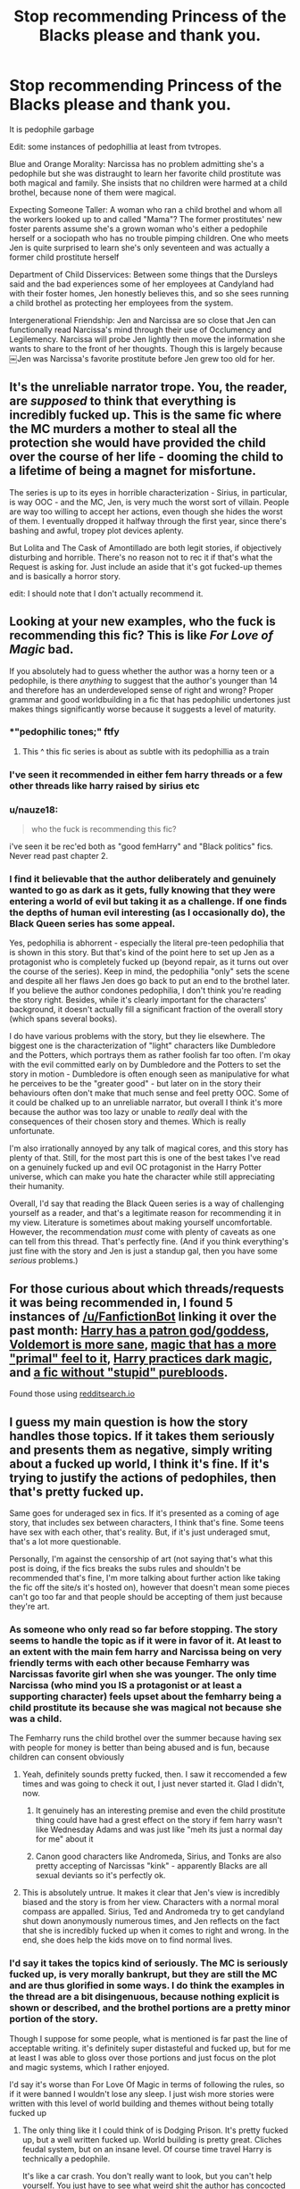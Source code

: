 #+TITLE: Stop recommending Princess of the Blacks please and thank you.

* Stop recommending Princess of the Blacks please and thank you.
:PROPERTIES:
:Author: flingerdinger
:Score: 94
:DateUnix: 1569882498.0
:DateShort: 2019-Oct-01
:FlairText: Review
:END:
It is pedophile garbage

Edit: some instances of pedophillia at least from tvtropes.

Blue and Orange Morality: Narcissa has no problem admitting she's a pedophile but she was distraught to learn her favorite child prostitute was both magical and family. She insists that no children were harmed at a child brothel, because none of them were magical.

Expecting Someone Taller: A woman who ran a child brothel and whom all the workers looked up to and called "Mama"? The former prostitutes' new foster parents assume she's a grown woman who's either a pedophile herself or a sociopath who has no trouble pimping children. One who meets Jen is quite surprised to learn she's only seventeen and was actually a former child prostitute herself

Department of Child Disservices: Between some things that the Dursleys said and the bad experiences some of her employees at Candyland had with their foster homes, Jen honestly believes this, and so she sees running a child brothel as protecting her employees from the system.

Intergenerational Friendship: Jen and Narcissa are so close that Jen can functionally read Narcissa's mind through their use of Occlumency and Legilemency. Narcissa will probe Jen lightly then move the information she wants to share to the front of her thoughts. Though this is largely because ￼Jen was Narcissa's favorite prostitute before Jen grew too old for her.


** It's the unreliable narrator trope. You, the reader, are /supposed/ to think that everything is incredibly fucked up. This is the same fic where the MC murders a mother to steal all the protection she would have provided the child over the course of her life - dooming the child to a lifetime of being a magnet for misfortune.

The series is up to its eyes in horrible characterization - Sirius, in particular, is way OOC - and the MC, Jen, is very much the worst sort of villain. People are way too willing to accept her actions, even though she hides the worst of them. I eventually dropped it halfway through the first year, since there's bashing and awful, tropey plot devices aplenty.

But Lolita and The Cask of Amontillado are both legit stories, if objectively disturbing and horrible. There's no reason not to rec it if that's what the Request is asking for. Just include an aside that it's got fucked-up themes and is basically a horror story.

edit: I should note that I don't actually recommend it.
:PROPERTIES:
:Author: ForwardDiscussion
:Score: 17
:DateUnix: 1569943494.0
:DateShort: 2019-Oct-01
:END:


** Looking at your new examples, who the fuck is recommending this fic? This is like /For Love of Magic/ bad.

If you absolutely had to guess whether the author was a horny teen or a pedophile, is there /anything/ to suggest that the author's younger than 14 and therefore has an underdeveloped sense of right and wrong? Proper grammar and good worldbuilding in a fic that has pedophilic undertones just makes things significantly worse because it suggests a level of maturity.
:PROPERTIES:
:Author: kenneth1221
:Score: 68
:DateUnix: 1569884289.0
:DateShort: 2019-Oct-01
:END:

*** *"pedophilic tones;" ftfy
:PROPERTIES:
:Author: DeliSoupItExplodes
:Score: 14
:DateUnix: 1569887889.0
:DateShort: 2019-Oct-01
:END:

**** This ^ this fic series is about as subtle with its pedophillia as a train
:PROPERTIES:
:Author: flingerdinger
:Score: 25
:DateUnix: 1569889040.0
:DateShort: 2019-Oct-01
:END:


*** I've seen it recommended in either fem harry threads or a few other threads like harry raised by sirius etc
:PROPERTIES:
:Author: flingerdinger
:Score: 32
:DateUnix: 1569884392.0
:DateShort: 2019-Oct-01
:END:


*** u/nauze18:
#+begin_quote
  who the fuck is recommending this fic?
#+end_quote

i've seen it be rec'ed both as "good femHarry" and "Black politics" fics. Never read past chapter 2.
:PROPERTIES:
:Author: nauze18
:Score: 15
:DateUnix: 1569915337.0
:DateShort: 2019-Oct-01
:END:


*** I find it believable that the author deliberately and genuinely wanted to go as dark as it gets, fully knowing that they were entering a world of evil but taking it as a challenge. If one finds the depths of human evil interesting (as I occasionally do), the Black Queen series has some appeal.

Yes, pedophilia is abhorrent - especially the literal pre-teen pedophilia that is shown in this story. But that's kind of the point here to set up Jen as a protagonist who is completely fucked up (beyond repair, as it turns out over the course of the series). Keep in mind, the pedophilia "only" sets the scene and despite all her flaws Jen does go back to put an end to the brothel later. If you believe the author condones pedophilia, I don't think you're reading the story right. Besides, while it's clearly important for the characters' background, it doesn't actually fill a significant fraction of the overall story (which spans several books).

I do have various problems with the story, but they lie elsewhere. The biggest one is the characterization of "light" characters like Dumbledore and the Potters, which portrays them as rather foolish far too often. I'm okay with the evil committed early on by Dumbledore and the Potters to set the story in motion - Dumbledore is often enough seen as manipulative for what he perceives to be the "greater good" - but later on in the story their behaviours often don't make that much sense and feel pretty OOC. Some of it could be chalked up to an unreliable narrator, but overall I think it's more because the author was too lazy or unable to /really/ deal with the consequences of their chosen story and themes. Which is really unfortunate.

I'm also irrationally annoyed by any talk of magical cores, and this story has plenty of that. Still, for the most part this is one of the best takes I've read on a genuinely fucked up and evil OC protagonist in the Harry Potter universe, which can make you hate the character while still appreciating their humanity.

Overall, I'd say that reading the Black Queen series is a way of challenging yourself as a reader, and that's a legitimate reason for recommending it in my view. Literature is sometimes about making yourself uncomfortable. However, the recommendation /must/ come with plenty of caveats as one can tell from this thread. That's perfectly fine. (And if you think everything's just fine with the story and Jen is just a standup gal, then you have some /serious/ problems.)
:PROPERTIES:
:Author: fyi1183
:Score: 11
:DateUnix: 1569961615.0
:DateShort: 2019-Oct-01
:END:


** For those curious about which threads/requests it was being recommended in, I found 5 instances of [[/u/FanfictionBot]] linking it over the past month: [[https://www.reddit.com/r/HPfanfiction/comments/d07ck1/promptrequest_harry_has_a_patron_godgoddess/][Harry has a patron god/goddess]], [[https://www.reddit.com/r/HPfanfiction/comments/d50qjz/fics_where_voldemort_is_sane_and_more_dangerous/f0jzlxd/][Voldemort is more sane]], [[https://www.reddit.com/r/HPfanfiction/comments/d6j7yn/request_fics_with_magic_that_has_a_primal_feel_to/f0uretp/][magic that has a more "primal" feel to it]], [[https://www.reddit.com/r/HPfanfiction/comments/d9g6b6/rec_me_a_fic_where_harry_discovers_and_practices/f1hwvlz/][Harry practices dark magic]], and [[https://www.reddit.com/r/HPfanfiction/comments/da3qaf/a_fic_without_stupid_purebloods_something_that/f1o0h7a/][a fic without "stupid" purebloods]].

Found those using [[https://redditsearch.io/?term=Princess%20of%20the%20Blacks&dataviz=false&aggs=false&subreddits=&searchtype=comments&search=true&start=1567224820&end=1569903220&size=100][redditsearch.io]]
:PROPERTIES:
:Author: bgottfried91
:Score: 35
:DateUnix: 1569903510.0
:DateShort: 2019-Oct-01
:END:


** I guess my main question is how the story handles those topics. If it takes them seriously and presents them as negative, simply writing about a fucked up world, I think it's fine. If it's trying to justify the actions of pedophiles, then that's pretty fucked up.

Same goes for underaged sex in fics. If it's presented as a coming of age story, that includes sex between characters, I think that's fine. Some teens have sex with each other, that's reality. But, if it's just underaged smut, that's a lot more questionable.

Personally, I'm against the censorship of art (not saying that's what this post is doing, if the fics breaks the subs rules and shouldn't be recommended that's fine, I'm more talking about further action like taking the fic off the site/s it's hosted on), however that doesn't mean some pieces can't go too far and that people should be accepting of them just because they're art.
:PROPERTIES:
:Author: darkpothead
:Score: 24
:DateUnix: 1569888567.0
:DateShort: 2019-Oct-01
:END:

*** As someone who only read so far before stopping. The story seems to handle the topic as if it were in favor of it. At least to an extent with the main fem harry and Narcissa being on very friendly terms with each other because Femharry was Narcissas favorite girl when she was younger. The only time Narcissa (who mind you IS a protagonist or at least a supporting character) feels upset about the femharry being a child prostitute its because she was magical not because she was a child.

The Femharry runs the child brothel over the summer because having sex with people for money is better than being abused and is fun, because children can consent obviously
:PROPERTIES:
:Author: flingerdinger
:Score: 33
:DateUnix: 1569888930.0
:DateShort: 2019-Oct-01
:END:

**** Yeah, definitely sounds pretty fucked, then. I saw it reccomended a few times and was going to check it out, I just never started it. Glad I didn't, now.
:PROPERTIES:
:Author: darkpothead
:Score: 12
:DateUnix: 1569889475.0
:DateShort: 2019-Oct-01
:END:

***** It genuinely has an interesting premise and even the child prostitute thing could have had a grest effect on the story if fem harry wasn't like Wednesday Adams and was just like "meh its just a normal day for me" about it
:PROPERTIES:
:Author: flingerdinger
:Score: 12
:DateUnix: 1569889854.0
:DateShort: 2019-Oct-01
:END:


***** Canon good characters like Andromeda, Sirius, and Tonks are also pretty accepting of Narcissas "kink" - apparently Blacks are all sexual deviants so it's perfectly ok.
:PROPERTIES:
:Author: Lamenardo
:Score: 17
:DateUnix: 1569906724.0
:DateShort: 2019-Oct-01
:END:


**** This is absolutely untrue. It makes it clear that Jen's view is incredibly biased and the story is from her view. Characters with a normal moral compass are appalled. Sirius, Ted and Andromeda try to get candyland shut down anonymously numerous times, and Jen reflects on the fact that she is incredibly fucked up when it comes to right and wrong. In the end, she does help the kids move on to find normal lives.
:PROPERTIES:
:Author: _dum_spiro_spero_
:Score: 16
:DateUnix: 1569910008.0
:DateShort: 2019-Oct-01
:END:


*** I'd say it takes the topics kind of seriously. The MC is seriously fucked up, is very morally bankrupt, but they are still the MC and are thus glorified in some ways. I do think the examples in the thread are a bit disingenuous, because nothing explicit is shown or described, and the brothel portions are a pretty minor portion of the story.

Though I suppose for some people, what is mentioned is far past the line of acceptable writing. it's definitely super distasteful and fucked up, but for me at least I was able to gloss over those portions and just focus on the plot and magic systems, which I rather enjoyed.

I'd say it's worse than For Love Of Magic in terms of following the rules, so if it were banned I wouldn't lose any sleep. I just wish more stories were written with this level of world building and themes without being totally fucked up
:PROPERTIES:
:Author: neophyte_DQT
:Score: 19
:DateUnix: 1569890254.0
:DateShort: 2019-Oct-01
:END:

**** The only thing like it I could think of is Dodging Prison. It's pretty fucked up, but a well written fucked up. World building is pretty great. Cliches feudal system, but on an insane level. Of course time travel Harry is technically a pedophile.

It's like a car crash. You don't really want to look, but you can't help yourself. You just have to see what weird shit the author has concocted this time.
:PROPERTIES:
:Author: The379thHero
:Score: 8
:DateUnix: 1569910818.0
:DateShort: 2019-Oct-01
:END:

***** "All According to plan" is very similar but less edgy. I linked it further down this thread. Basic premise is 13yo Bellatrix from a "no Voldemort" AU dropping into canon 3rd year. She is beyond fucked up but is somewhat invested into Hermione and Harry as they entertain her. She's a sociopath, has fucked up morals and is liberal with dark magic, yet the fic avoids the pitfalls of Princess of the Blacks.
:PROPERTIES:
:Author: Hellstrike
:Score: 6
:DateUnix: 1569926936.0
:DateShort: 2019-Oct-01
:END:


*** [deleted]
:PROPERTIES:
:Score: 3
:DateUnix: 1569901131.0
:DateShort: 2019-Oct-01
:END:

**** That doesn't make the mc owning and running a child brothel something that should ever be mentioned offhandedly in a fanfic. Or how kids can apparently consent to sex which is something that is brought up in this fic
:PROPERTIES:
:Author: flingerdinger
:Score: 8
:DateUnix: 1569903204.0
:DateShort: 2019-Oct-01
:END:


*** Its not in favor of pedophilia, if that's what you mean. The first few chapters were bungled, I'll give that, but as someone who has read the story several times, I find it really good. The "Candyland" arc is settled after years of character development as Jen comes to terms with her distrust of authority. Since it's not a really huge part of the overall story, I dont feel too bad about spoiling it. She kills off the owner of the sex club and takes the kids to the police and keepanin contact to make sure they go to good families. This is after the Dursleys built up a fear of the CPS to keep her in line, to the point that she legitimately believed the club was a safe haven for kids like her.
:PROPERTIES:
:Author: L_knight316
:Score: 1
:DateUnix: 1585134460.0
:DateShort: 2020-Mar-25
:END:


** it boggles my mind how often this fic gets recommend here
:PROPERTIES:
:Author: Lord_Anarchy
:Score: 15
:DateUnix: 1569907544.0
:DateShort: 2019-Oct-01
:END:

*** I saw it recommended two days ago which is what ended up causing me to post this thread
:PROPERTIES:
:Author: flingerdinger
:Score: 3
:DateUnix: 1569907827.0
:DateShort: 2019-Oct-01
:END:

**** Did you report the post when you saw it?

I wish the mods were more clearly and visibly enforcing Rule 8 from the sidebar. What's the point of having it as a rule if people are just going to ignore it?
:PROPERTIES:
:Author: 4ecks
:Score: 2
:DateUnix: 1569908427.0
:DateShort: 2019-Oct-01
:END:

***** I honestly didn't mainly because i don't report in general but I'm going to start now. I also forgot that rule 8 was a thing until i read the rules today
:PROPERTIES:
:Author: flingerdinger
:Score: 2
:DateUnix: 1569908517.0
:DateShort: 2019-Oct-01
:END:


*** The usual defense of fics with questionable subject matter is something around the lines of /"I was able to gloss over X and Y and enjoy the worldbuilding/plot twists/magic in spite of it, rather than because of it."/

Where X and Y are a stand-in For Love of Magic's rampant Islamophobia, Dodging Prison and Stealing Witches' child grooming by a grown man, HPMoR HJPEV's budding friendship with Draco the Rapist, or Black Comedy's aged past its best-by date humor (Nappy the ebonics-speaking house elf, casual homophobia, midget jokes).
:PROPERTIES:
:Author: 4ecks
:Score: 6
:DateUnix: 1569908342.0
:DateShort: 2019-Oct-01
:END:

**** Bro get over yourself a black comedy was hilarious, some things you gotta learn to laugh about
:PROPERTIES:
:Author: EvilMangoOfDeath
:Score: 1
:DateUnix: 1574388794.0
:DateShort: 2019-Nov-22
:END:


** Meta question, what's the sub policy on quoting offending passages when making an argument that no one should read a fic because it's pedophile garbage? I assume it's mostly a no-go and we should instead describe why it's wrong?
:PROPERTIES:
:Author: kenneth1221
:Score: 13
:DateUnix: 1569883180.0
:DateShort: 2019-Oct-01
:END:

*** I do know that pedophilia is against rule eight and the story straight up breaks that rule
:PROPERTIES:
:Author: flingerdinger
:Score: 23
:DateUnix: 1569883475.0
:DateShort: 2019-Oct-01
:END:


** I've got it listed in my bookmarks to read at some point but never really got around to it. Never knew about this. Thanks.
:PROPERTIES:
:Author: ChildOfDragons
:Score: 4
:DateUnix: 1569936519.0
:DateShort: 2019-Oct-01
:END:


** Could not agree more. This and For love of Magic are not only trash spreading paedophilia and racist ideologias, but It makes me way uncomfortable seeing people insisting on recommending here time and again, making feeble ir no apologies about its content.
:PROPERTIES:
:Author: Mypriscious
:Score: 12
:DateUnix: 1569908255.0
:DateShort: 2019-Oct-01
:END:

*** For Love of Magic is a fine fic if you drop it before the author goes off on his racist rants imo. I dont remember it being similar to Princess of the Blacks in any way to be honest.
:PROPERTIES:
:Author: Hobbitcraftlol
:Score: 2
:DateUnix: 1569934119.0
:DateShort: 2019-Oct-01
:END:

**** Similar in how the authors normalizes pretty fucked up shit-makes you Wonder what kind of person author is.
:PROPERTIES:
:Author: Mypriscious
:Score: 1
:DateUnix: 1570017857.0
:DateShort: 2019-Oct-02
:END:


** If you want a story with dark magic and a similar, if less edgy, female MC, there is "All according to Plan" where Bellatrix from a "Voldemort became DADA teacher" AU gets dropped into canon Third Year. It also has the MC raped, but instead of "Oh hi Narcissa, nice to see you", it is the reason why she made a pact with "the devil" (technically one of many divine entities) and is an all-out psychopath.

It's basically Princess of the Blacks in less questionable and edgy. Two of the 35 chapters drag on, the others are entertaining.

linkffn(13001792)
:PROPERTIES:
:Author: Hellstrike
:Score: 6
:DateUnix: 1569887191.0
:DateShort: 2019-Oct-01
:END:

*** Honestly, the interactions between Bellatrix and the Lady Zabini were kind of uncomfortable to read in this one. I also lean towards the camp that too much of the word space in this one is dedicated to characterization, not plot, and so more than 2 of the 35 are a bit of a drag.

This and /To Reach Without/, by one of the same authors, are honestly the fics I think of when I say that the worldbuilding is amazing, the grammar impeccable, and the characterization pretty good, which makes the frank and nearing-explicit discussions of teenagers having sex all the more uncomfortable. /To Reach Without/ is mostly what I'm thinking of, as there really didn't need to be an explicit scene between Fem!Harry and Susan Bones. In /All According to Plan/, I just find the handling of trauma and sexuality off-putting for some reason.

And because the authors state that they're cohabiting meaning that they're probably adults, they don't have the excuse of being horny teenage boys for the more taboo statements.
:PROPERTIES:
:Author: kenneth1221
:Score: 19
:DateUnix: 1569890798.0
:DateShort: 2019-Oct-01
:END:

**** /To Reach Without/ is, for me, an extremely frustrating fic to read. Mostly because it's completely AU, but we're supposed to accept that the first four years happened just the same as they did in the book. But it makes /no sense/! The wizarding world here is drastically different, and the author has to spend thousand of words with fem!Harry listening to lore explanations, and just how wrong she was about /everything/. For example, in this fic Voldemort is actually fighting for muggleborn rights in a super convoluted way?? You call that good worldbuilding, I call that a failed premise that should have just been an entirely different story from the beginning.

The same author made /The Long Game/, which has similar amounts of author soapboxing but is less frustrating to reconcile with book canon, since Charissa is a different character altogether.
:PROPERTIES:
:Author: DeusSiveNatura
:Score: 3
:DateUnix: 1569923369.0
:DateShort: 2019-Oct-01
:END:

***** You know what, that's completely true. /To Reach Without/ doesn't feel like it's set in canon, it feels like it's a fanfic about fanficland where the wizarding world is tolerant, most girls who are usually only characterized in fanon are secretly gay, and Hermione is nicknamed Maia and has a friendship with Blaise Zabini, who by the way is half-incubus.
:PROPERTIES:
:Author: kenneth1221
:Score: 3
:DateUnix: 1569933260.0
:DateShort: 2019-Oct-01
:END:

****** Also, Lily Potter was a super magical badass who had 1-on-1 duels with Voldemort, and there is no good explanation why nobody would mention this to fem!Harry ever. And there are tons of details like that which fit like a broken puzzle piece.
:PROPERTIES:
:Author: DeusSiveNatura
:Score: 3
:DateUnix: 1569938476.0
:DateShort: 2019-Oct-01
:END:


**** I find it an interesting case of fictional trauma as it simply made Bellatrix numb to almost anything. Itis a side of psychological trauma you see way too rarely.

Both Zabini's are taking advantage of her tbh, and I see the potential for a confrontation once Harry realises how much Blaise has been fucking with him (figuratively).
:PROPERTIES:
:Author: Hellstrike
:Score: -1
:DateUnix: 1569915674.0
:DateShort: 2019-Oct-01
:END:


*** I tried this a week back, but there's really no reason for Bellatrix to be thirteen in this story. Feels like that age was chosen specifically to make the story questionable
:PROPERTIES:
:Author: Lord_Anarchy
:Score: 9
:DateUnix: 1569907823.0
:DateShort: 2019-Oct-01
:END:

**** There is no sexual component to that fic. She's basically ace and people are taking advantage of her.
:PROPERTIES:
:Author: Hellstrike
:Score: 1
:DateUnix: 1569915213.0
:DateShort: 2019-Oct-01
:END:


*** [[https://www.fanfiction.net/s/13001792/1/][*/All According to Plan/*]] by [[https://www.fanfiction.net/u/10948791/LysandraLeigh][/LysandraLeigh/]]

#+begin_quote
  Thirteen-year-old Bella Black intended to go back in time to start a war in service to her patron Power. Ritual magic goes awry and she finds herself in 1993, faced with a failing House of Black, an insane alter ego, and a Dark Lord on the rise. Chaos ensues. Title drop. (A collaboration by LeighaGreene and inwardtransience)
#+end_quote

^{/Site/:} ^{fanfiction.net} ^{*|*} ^{/Category/:} ^{Harry} ^{Potter} ^{*|*} ^{/Rated/:} ^{Fiction} ^{M} ^{*|*} ^{/Chapters/:} ^{35} ^{*|*} ^{/Words/:} ^{470,175} ^{*|*} ^{/Reviews/:} ^{266} ^{*|*} ^{/Favs/:} ^{567} ^{*|*} ^{/Follows/:} ^{784} ^{*|*} ^{/Updated/:} ^{8/25} ^{*|*} ^{/Published/:} ^{7/14/2018} ^{*|*} ^{/Status/:} ^{Complete} ^{*|*} ^{/id/:} ^{13001792} ^{*|*} ^{/Language/:} ^{English} ^{*|*} ^{/Genre/:} ^{Fantasy/Humor} ^{*|*} ^{/Characters/:} ^{Harry} ^{P.,} ^{Hermione} ^{G.,} ^{Bellatrix} ^{L.,} ^{Blaise} ^{Z.} ^{*|*} ^{/Download/:} ^{[[http://www.ff2ebook.com/old/ffn-bot/index.php?id=13001792&source=ff&filetype=epub][EPUB]]} ^{or} ^{[[http://www.ff2ebook.com/old/ffn-bot/index.php?id=13001792&source=ff&filetype=mobi][MOBI]]}

--------------

*FanfictionBot*^{2.0.0-beta} | [[https://github.com/tusing/reddit-ffn-bot/wiki/Usage][Usage]]
:PROPERTIES:
:Author: FanfictionBot
:Score: 1
:DateUnix: 1569887204.0
:DateShort: 2019-Oct-01
:END:


** Seen this fiction recommend multiple times and every time I've tried to read it I just couldn't.

The way it portrays pedophilia is a big no go for me even with my lax moral compass.

First time I skimmed the chapters and just died, second time I genuinely tried to read it and I just couldn't. It was going in the right direction and has alot or pros, however the cons outweigh the pros for me atleast.
:PROPERTIES:
:Author: EEtheral
:Score: 4
:DateUnix: 1569911099.0
:DateShort: 2019-Oct-01
:END:


** I read the whole series. Honestly, it is pretty bad with the whole pedophilia thing. Like, it has cool world building, cool magic, a badass Voldemort, but if you can't get past the first chapter, you ultimately aren't missing much.
:PROPERTIES:
:Author: Bob_Bobinson
:Score: 4
:DateUnix: 1569911218.0
:DateShort: 2019-Oct-01
:END:


** /sigh/ I legit just finished my tenth read of this fic. I personally love it. I think that it has its flaws, but I choose to read it anyway. I've recommended it before with a major disclaimer that I have no squick meter, so I probably am not a good judge of if others will find the material offensive. That said, I personally love Jen as a character. Her arc is great, though I found the ending a bit rushed.
:PROPERTIES:
:Author: _dum_spiro_spero_
:Score: 4
:DateUnix: 1569909820.0
:DateShort: 2019-Oct-01
:END:

*** The biggest issue isn't about people being offended by the subject matter (though that's one legit reason of many justifying people not wanting the fics being linked here.) It's that the subject matter breaks Reddit's sitewide T&C, which they became more severe in enforcing after the subreddits on jailbait and upskirt creepshots had articles written about them and ended up on mainstream news sites.

#+begin_quote
  'Rule 8: No direct links to sexual or suggestive content involving minors. *Please note reddit's policy regarding this issue.* All direct links to such content will be removed. Gratuitous or positive depictions of non-consensual sexual content are also subject to removal."
#+end_quote
:PROPERTIES:
:Author: 4ecks
:Score: 13
:DateUnix: 1569910392.0
:DateShort: 2019-Oct-01
:END:

**** There's no actual sexual content involving minors. They mention that she was coerced into becoming a child prostitute, insinuate things happened, but there is no explicit content involving kids. I think the worst of it is when she tries to explain being raped by a drug addict when she was first left on the streets by the dursleys, but even then she simplifies it to a little girl and a group of angry trolls. I get what you're saying, but even with Narcissa, the most that's mentioned is she used to dress up as a serving girl and wait on her during her "visits". I think the author was very careful about not blatantly talking about what was happening. Then again, I am a biased reader, so maybe I'm forgetting a passage where they do mention explicit actions.
:PROPERTIES:
:Author: _dum_spiro_spero_
:Score: 3
:DateUnix: 1569910847.0
:DateShort: 2019-Oct-01
:END:

***** [[https://old.reddit.com/rules/][Here are the full rules:]]

#+begin_quote
  Reddit prohibits any sexual or suggestive content involving minors or someone who appears to be a minor.

  This includes child sexual abuse imagery, child pornography, and any other content, *including fantasy content (e.g. stories,* “loli”/anime cartoons), that *depicts,* encourages, or promotes pedophilia, *child sexual exploitation,* or otherwise sexualizes minors or someone who appears to be a minor. Depending on the context, this can in some cases include depictions of minors that are fully clothed and not engaged in overtly sexual acts.

  If you are unsure about a piece of content involving a minor or someone who appears to be a minor, do not post it.
#+end_quote

The fic breaks the letter of the rules, regardless of how "tastefully" it avoids scenes of explicit sexual contact between minors or adults and minors. This doesn't mean you can't read and enjoy it if you want to, it means you can't post links to it in this or any other subreddit.
:PROPERTIES:
:Author: 4ecks
:Score: 5
:DateUnix: 1569911334.0
:DateShort: 2019-Oct-01
:END:

****** We'll have to agree to disagree. It's too late and I'm too tired. Haha. But I hear you. I generally don't post recommendations on Reddit because everyone seems to hate the stories I enjoy. :p I just had to defend my favorite series when I saw it being called out. Have a good night.
:PROPERTIES:
:Author: _dum_spiro_spero_
:Score: 10
:DateUnix: 1569911604.0
:DateShort: 2019-Oct-01
:END:

******* Fine: you love the fic. If, for some reason, it does not bother you seeing pedophilia being sold as a " sexual option" ( hint: it is not. It is a heinous crime) then I can accept that. But understand that, by recing this fic, you are helping make it popular and thus, spreading pedophilia propaganda. Because it is just that. and it really bothers me that the author patches himself/ herself on the back by stating " hey, I am not going to do anything graphic, because you know, it is not nice" Seriously? WTF!

I went there through one recommendation on this reddit and I was so fucking triggered by it. So yes, while you feel the urge to defend your favorite fic, make sure not to rec it anymore because pedophilia is not something to be overlooked- */ever./*
:PROPERTIES:
:Author: Mypriscious
:Score: -1
:DateUnix: 1569928181.0
:DateShort: 2019-Oct-01
:END:

******** You realize that there is no actual pedophilia in the story, right? One character is and people are grossed out by it. There is no positive light to it at all. The story is literally about how being abused fucked up her entire life. I'm assuming you were triggered in the first few chapters, but if you'd gone beyond that you would have found a story where a girl tries to move past what was done to her and embrace her power. She helps the kids who were abused alongside her and finds them families who will support them. This is not in any way pedophile propaganda. Sorry you were triggered, but not everyone is triggered by the same things. I'm not going to get in to my personal experiences, but I agree. Pedophilia = bad shit.
:PROPERTIES:
:Author: _dum_spiro_spero_
:Score: 5
:DateUnix: 1569948235.0
:DateShort: 2019-Oct-01
:END:

********* No.no no no

The fact that the author does not Go into Full detail is not a plus.

The author goes out of his way to "show" Narcissa being a pedo is a sexual option. Andrômeda shames Sirius and Tonks for findingbit disgusting. We are treated to Narcissa lamenting being caught with a 11 year old boy...

The story is def not what you are trying to sell.
:PROPERTIES:
:Author: Mypriscious
:Score: 3
:DateUnix: 1570015517.0
:DateShort: 2019-Oct-02
:END:


*** There's another big problem with it which is independent of any squick factor: the fact that it's fundamentally immersion-breaking/destroys your suspension of disbelief that everyone just accepts the Narcissa/fem!Harry relationship.
:PROPERTIES:
:Author: Taure
:Score: 11
:DateUnix: 1569960984.0
:DateShort: 2019-Oct-01
:END:

**** Not for me. I can honestly see Narcissa threatening to make public Black family dirty laundry (she specifically mentions that Sirius impregnated dogs in his animagus form). She loves her family, but for all anyone knows, liking younger partners was a school thing (fifth-year being caught with a first year, etc). She isn't the type to just let the truth get out, because even though she tries to justify it ("they're just muggles"), she knows that it's NOT going to be accepted. Her family knows this and just lets it lie, assuming she doesn't continue. They anonymously try to close down the brothel behind the scenes, and Jen is the only one who knows Narcissa continues to go. To me, it fits right into what I know of the two dark Black sisters. They're all about family until it's family vs. their own well being. Does that make sense? Ugh. I don't know if I'm explaining my thoughts on this well.
:PROPERTIES:
:Author: _dum_spiro_spero_
:Score: 1
:DateUnix: 1569962280.0
:DateShort: 2019-Oct-02
:END:


** Does it violate our rules?
:PROPERTIES:
:Author: InquisitorCOC
:Score: 2
:DateUnix: 1569882700.0
:DateShort: 2019-Oct-01
:END:

*** I havent read it recently but it has child brothels and alot of talk about how kids can consent. Femharry in the story works in one and shes narcissas favorite girl
:PROPERTIES:
:Author: flingerdinger
:Score: 16
:DateUnix: 1569882763.0
:DateShort: 2019-Oct-01
:END:

**** Yikes.

That's a painful sentence to read.
:PROPERTIES:
:Author: elrathj
:Score: 7
:DateUnix: 1569883352.0
:DateShort: 2019-Oct-01
:END:

***** From the tvtropes page

Blue and Orange Morality: Narcissa has no problem admitting she's a pedophile but she was distraught to learn her favorite child prostitute was both magical and family. She insists that no children were harmed at a child brothel, because none of them were magical.
:PROPERTIES:
:Author: flingerdinger
:Score: 12
:DateUnix: 1569883430.0
:DateShort: 2019-Oct-01
:END:


*** Oh God yes. I decided to check it out after reading this post out of morbid curiosity and I skimmed through a few chapters and I can honestly say whoever wrote that has to be fucked.

Edit: Ig fans of the story got mad at me saying the author is a sicko.
:PROPERTIES:
:Author: ChadwickPoklonskoy
:Score: 2
:DateUnix: 1569897223.0
:DateShort: 2019-Oct-01
:END:


** I've seen more discussion about this recently and it's a good thing, there are far too many fics with dubious/nonexistent consent in this fandom.
:PROPERTIES:
:Author: DeusSiveNatura
:Score: 2
:DateUnix: 1569922798.0
:DateShort: 2019-Oct-01
:END:


** Gross
:PROPERTIES:
:Author: LiriStorm
:Score: 0
:DateUnix: 1569943756.0
:DateShort: 2019-Oct-01
:END:


** [deleted]
:PROPERTIES:
:Score: -13
:DateUnix: 1569900819.0
:DateShort: 2019-Oct-01
:END:

*** The fuck is an antis
:PROPERTIES:
:Author: flingerdinger
:Score: 7
:DateUnix: 1569901171.0
:DateShort: 2019-Oct-01
:END:

**** [deleted]
:PROPERTIES:
:Score: -8
:DateUnix: 1569901560.0
:DateShort: 2019-Oct-01
:END:

***** How big was the age gap for your friend because i can understand 16 year olds with say a 18 or 20 year old, but if they were dating a 13 year old as a 20 year old then yes they were a pedophile and yes they should get help for that
:PROPERTIES:
:Author: flingerdinger
:Score: 8
:DateUnix: 1569903067.0
:DateShort: 2019-Oct-01
:END:

****** [deleted]
:PROPERTIES:
:Score: -1
:DateUnix: 1569903188.0
:DateShort: 2019-Oct-01
:END:

******* ...species age of consent? Aren't they human? What?
:PROPERTIES:
:Author: flingerdinger
:Score: 7
:DateUnix: 1569903234.0
:DateShort: 2019-Oct-01
:END:

******** [deleted]
:PROPERTIES:
:Score: 1
:DateUnix: 1569903836.0
:DateShort: 2019-Oct-01
:END:

********* .... your friends think they are turians from mass effect
:PROPERTIES:
:Author: flingerdinger
:Score: 5
:DateUnix: 1569903932.0
:DateShort: 2019-Oct-01
:END:

********** [deleted]
:PROPERTIES:
:Score: 1
:DateUnix: 1569903975.0
:DateShort: 2019-Oct-01
:END:

*********** u/flingerdinger:
#+begin_quote
  Anti's are basically a symptom of purity culture they try to drive out artistic expression and fics out because it doesn't meet their standereds of purity. For example I had a friend who got bullied off multiple discord channels and accused of pedophilia by an anti. The thing is one aliens two both far over the age of consent apparently however age gaps are now one of the worse things in the world apparently. I've taken a strong stand against antis ever since.
#+end_quote

Where in this comment does it mention a mass effect fanfic at all
:PROPERTIES:
:Author: flingerdinger
:Score: 3
:DateUnix: 1569904130.0
:DateShort: 2019-Oct-01
:END:


***** So you're a pedophile apologist good to know
:PROPERTIES:
:Author: erin1548
:Score: 8
:DateUnix: 1569901727.0
:DateShort: 2019-Oct-01
:END:

****** [deleted]
:PROPERTIES:
:Score: -1
:DateUnix: 1569901830.0
:DateShort: 2019-Oct-01
:END:

******* You never specified an age
:PROPERTIES:
:Author: flingerdinger
:Score: 3
:DateUnix: 1569903087.0
:DateShort: 2019-Oct-01
:END:

******** [deleted]
:PROPERTIES:
:Score: 2
:DateUnix: 1569903235.0
:DateShort: 2019-Oct-01
:END:

********* Yes but also keep in mind different places have different ages of consent. The age of consent in Europe is like 16 depending on where you go while most places in America have the age of consent at 18
:PROPERTIES:
:Author: flingerdinger
:Score: 3
:DateUnix: 1569903285.0
:DateShort: 2019-Oct-01
:END:

********** Not trying to ruin your argument, I'm definitely firmly anti-pedophilia, but to get facts correct, only 13 states in America have an age of consent set at 18, while the majority (30) are set at 16. The media, mostly being produced in California, skews perceptions though because California is one of the states where the age of consent is set at 18. Additionally, military law is also set at 16, with exceptions for people who are married to minors 12--15 years old.
:PROPERTIES:
:Author: TGotAReddit
:Score: 3
:DateUnix: 1569909595.0
:DateShort: 2019-Oct-01
:END:

*********** Oh yea i should have generally said thr age of consent in the US is assumed 18 unless specified by state.
:PROPERTIES:
:Author: flingerdinger
:Score: 3
:DateUnix: 1569909673.0
:DateShort: 2019-Oct-01
:END:
